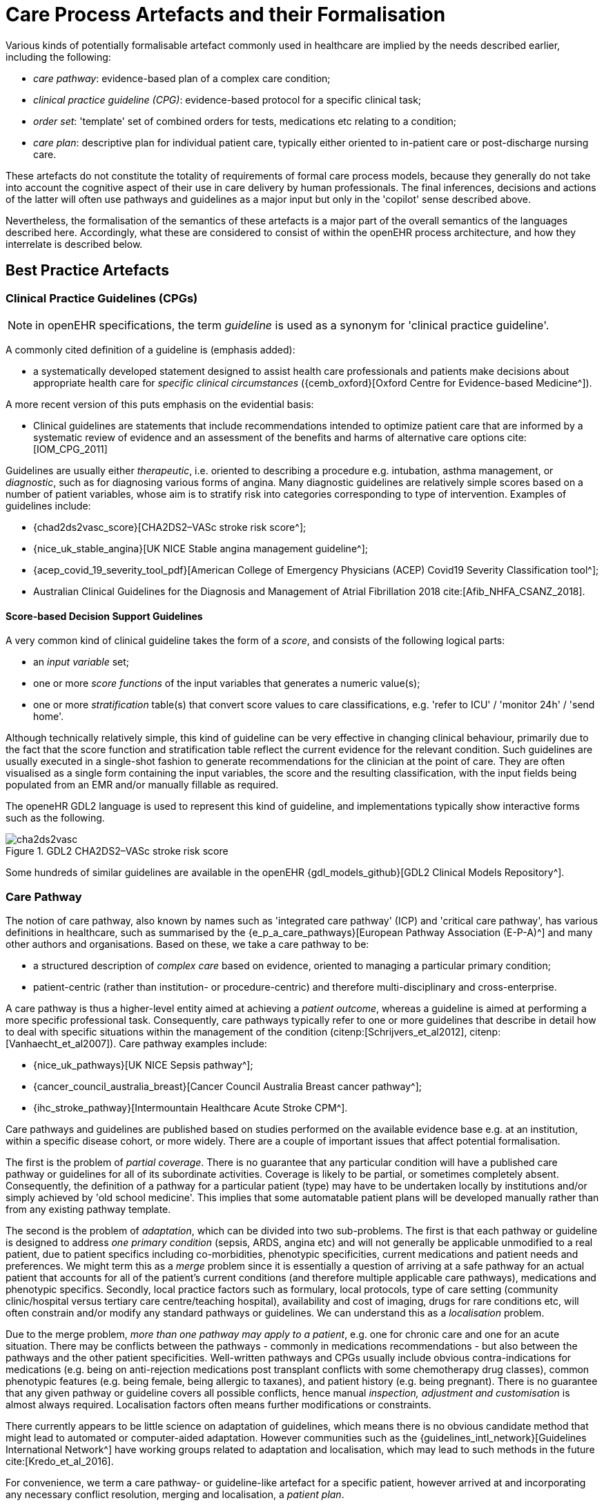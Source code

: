 [[_care_process_artefacts]]
= Care Process Artefacts and their Formalisation

Various kinds of potentially formalisable artefact commonly used in healthcare are implied by the needs described earlier, including the following:

* _care pathway_: evidence-based plan of a complex care condition;
* _clinical practice guideline (CPG)_: evidence-based protocol for a specific clinical task;
* _order set_: 'template' set of combined orders for tests, medications etc relating to a condition;
* _care plan_: descriptive plan for individual patient care, typically either oriented to in-patient care or post-discharge nursing care.

These artefacts do not constitute the totality of requirements of formal care process models, because they generally do not take into account the cognitive aspect of their use in care delivery by human professionals. The final inferences, decisions and actions of the latter will often use pathways and guidelines as a major input but only in the 'copilot' sense described above. 

Nevertheless, the formalisation of the semantics of these artefacts is a major part of the overall semantics of the languages described here. Accordingly, what these are considered to consist of within the openEHR process architecture, and how they interrelate is described below.

==  Best Practice Artefacts

=== Clinical Practice Guidelines (CPGs)

NOTE: in openEHR specifications, the term _guideline_ is used as a synonym for 'clinical practice guideline'.

A commonly cited definition of a guideline is (emphasis added):

* a systematically developed statement designed to assist health care professionals and patients make decisions about appropriate health care for _specific clinical circumstances_ ({cemb_oxford}[Oxford Centre for Evidence-based Medicine^]).

A more recent version of this puts emphasis on the evidential basis:

* Clinical guidelines are statements that include recommendations intended to optimize patient care that are informed by a systematic review of evidence and an assessment of the benefits and harms of alternative care options cite:[IOM_CPG_2011]

Guidelines are usually either _therapeutic_, i.e. oriented to describing a procedure e.g. intubation, asthma management, or _diagnostic_, such as for diagnosing various forms of angina. Many diagnostic guidelines are relatively simple scores based on a number of patient variables, whose aim is to stratify risk into categories corresponding to type of intervention. Examples of guidelines include:

* {chad2ds2vasc_score}[CHA2DS2–VASc stroke risk score^];
* {nice_uk_stable_angina}[UK NICE Stable angina management guideline^];
* {acep_covid_19_severity_tool_pdf}[American College of Emergency Physicians (ACEP) Covid19 Severity Classification tool^];
* Australian Clinical Guidelines for the Diagnosis and Management of Atrial Fibrillation 2018 cite:[Afib_NHFA_CSANZ_2018].

==== Score-based Decision Support Guidelines

A very common kind of clinical guideline takes the form of a _score_, and consists of the following logical parts:

* an _input variable_ set;
* one or more _score functions_ of the input variables that generates a numeric value(s);
* one or more _stratification_ table(s) that convert score values to care classifications, e.g. 'refer to ICU' / 'monitor 24h' / 'send home'.

Although technically relatively simple, this kind of guideline can be very effective in changing clinical behaviour, primarily due to the fact that the score function and stratification table reflect the current evidence for the relevant condition. Such guidelines are usually executed in a single-shot fashion to generate recommendations for the clinician at the point of care. They are often visualised as a single form containing the input variables, the score and the resulting classification, with the input fields being populated from an EMR and/or manually fillable as required. 

The openeHR GDL2 language is used to represent this kind of guideline, and implementations typically show interactive forms such as the following.

[.text-center]
.GDL2 CHA2DS2–VASc stroke risk score
image::{images_uri}/cha2ds2vasc.png[id=cha2ds2vasc_gdl_form, align="center"]

Some hundreds of similar guidelines are available in the openEHR {gdl_models_github}[GDL2 Clinical Models Repository^].

=== Care Pathway

The notion of care pathway, also known by names such as 'integrated care pathway' (ICP) and 'critical care pathway', has various definitions in healthcare, such as summarised by the {e_p_a_care_pathways}[European Pathway Association (E-P-A)^] and many other authors and organisations. Based on these, we take a care pathway to be:

* a structured description of _complex care_ based on evidence, oriented to managing a particular primary condition;
* patient-centric (rather than institution- or procedure-centric) and therefore multi-disciplinary and cross-enterprise.

A care pathway is thus a higher-level entity aimed at achieving a _patient outcome_, whereas a guideline is aimed at performing a more specific professional task. Consequently, care pathways typically refer to one or more guidelines that describe in detail how to deal with specific situations within the management of the condition (citenp:[Schrijvers_et_al2012], citenp:[Vanhaecht_et_al2007]). Care pathway examples include:

* {nice_uk_pathways}[UK NICE Sepsis pathway^];
* {cancer_council_australia_breast}[Cancer Council Australia Breast cancer pathway^];
* {ihc_stroke_pathway}[Intermountain Healthcare Acute Stroke CPM^].

Care pathways and guidelines are published based on studies performed on the available evidence base e.g. at an institution, within a specific disease cohort, or more widely. There are a couple of important issues that affect potential formalisation.

The first is the problem of _partial coverage_. There is  no guarantee that any particular condition will have a published care pathway or guidelines for all of its subordinate activities. Coverage is likely to be partial, or sometimes completely absent. Consequently, the definition of a pathway for a particular patient (type) may have to be undertaken locally by institutions and/or simply achieved by 'old school medicine'. This implies that some automatable patient plans will be developed manually rather than from any existing pathway template.

The second is the problem of _adaptation_, which can be divided into two sub-problems. The first is that each pathway or guideline is designed to address _one primary condition_ (sepsis, ARDS, angina etc) and will not generally be applicable unmodified to a real patient, due to patient specifics including co-morbidities, phenotypic specificities, current medications and patient needs and preferences. We might term this as a _merge_ problem since it is essentially a question of arriving at a safe pathway for an actual patient that accounts for all of the patient's current conditions (and therefore multiple applicable care pathways), medications and phenotypic specifics. Secondly, local practice factors such as formulary, local protocols, type of care setting (community clinic/hospital versus tertiary care centre/teaching hospital), availability and cost of imaging, drugs for rare conditions etc, will often constrain and/or modify any standard pathways or guidelines. We can understand this as a _localisation_ problem.

Due to the merge problem, _more than one pathway may apply to a patient_, e.g. one for chronic care and one for an acute situation. There may be conflicts between the pathways - commonly in medications recommendations - but also between the pathways and the other patient specificities. Well-written pathways and CPGs usually include obvious contra-indications for medications (e.g. being on anti-rejection medications post transplant conflicts with some chemotherapy drug classes), common phenotypic features (e.g. being female, being allergic to taxanes), and patient history (e.g. being pregnant). There is no guarantee that any given pathway or guideline covers all possible conflicts, hence manual _inspection, adjustment and customisation_ is almost always required. Localisation factors often means further modifications or constraints.

There currently appears to be little science on adaptation of guidelines, which means there is no obvious candidate method that might lead to automated or computer-aided adaptation. However communities such as the {guidelines_intl_network}[Guidelines International Network^] have working groups related to adaptation and localisation, which may lead to such methods in the future cite:[Kredo_et_al_2016].

For convenience, we term a care pathway- or guideline-like artefact for a specific patient, however arrived at and incorporating any necessary conflict resolution, merging and localisation, a _patient plan_.

With respect to the challenge of applying information technology to process-oriented care, key questions to do with published (natural language) pathways and guidelines are:

* the extent to which they are formally representable, including contra-indications and conflicts;
* how conflict, merge and localisation is solved to produce an automatable patient plan.

We make a baseline assumption that guidelines and care pathways are essentially the same kind of entity in terms of structure, and are formalisable with the same model or language, with any differences (e.g. in goal or subject) handled by variable elements of the formalism. A survey of published pathways and guidelines shows that they consist of:

* _goal_ (pathway) or _purpose_ (guideline);
* _indications_, i.e. clinical pre-conditions for use;
* structured natural language statements describing a _plan_, also commonly known as _tasks_ or _activities_, which may be sequential or parallel, and which may include activities relating to:
** orders or order sets;
** medication administration;
* _classification rules_ that convert a real-world value to a classification for the purpose of the guideline, e.g.:
** SpO2 of 88% -> 'critical' in a Covid19 assessment tool;
** Systolic pressure > 160 mm[Hg] -> 'high', in a hypertension guideline;
* decision rules, flowcharts and tables that act as related _rule-sets_, defining the primary logic of the artefact, e.g. a risk classification for a patient based on N variables.

Formalising such a structure for automation primarily involves finding sufficiently powerful language(s) for the plan and logic (i.e. rules) parts. Assuming this can be achieved, the second challenge then requires support within tools such that formal patient-level plans could be adapted in a fine-grained from existing pathways and CPGs and/or developed _de novo_ when needed.

=== Order Set

Within the above-described artefacts references to so-called _order sets_ may exist. An order set is generally understood as:

* a set of orders for diagnostic tests and/or medications and/or other therapies that are used together to achieve a particular clinical goal, e.g. the drugs for a particular chemotherapy regimen are often modelled as an order set;
* potentially a detailed plan for administration of the items in the order set, which may be a fully planned out schedule of single administrations on particular days and times;
* descriptive meta-data, including authors, history, evidence base, etc.

In most EHR/EMR sytems, the first item corresponds to a set of 'orders' or 'prescriptions', while the second is a candidate for representation as a formalised plan. 

In the openEHR process architecture, an 'order set' is considered to be a plan artefact, whose initial actions consist of a _condition-specific set of orders_ with associated descriptive information. Administration actions may follow, within the same plan. Similarly to a care pathway, an order set may need to be modified for use with a real patient due to interactions or contra-indications, and any administration plan provided (perhaps as a template) may need to be copied and adapted for use in a larger patient-specific plan.

== Care Plan

The care plan is a common artefact within clinical care, originating in nursing and relates to a specific patient rather than a condition. Definitions include {rn_central_care_plan}[a nursing-oriented definition from RN-central^] and one from the {iso_13940}[ISO Continuity of Care standard ('contsys')^]. From these we synthesise the following definition:

* _care plan_ - a dynamic, personalised plan, relating to one or more specified health issues, that describes patient objectives and goals, defining diagnoses and steps for resolution and monitoring.

Historically, a care plan has been a _description_ of intended care that may be followed by relevant staff e.g. home-visit nurses. A patient may have more than one care plan, and the contents of a care plan may be informed by one or more care pathways and/or CPGs, or might be 'standard local practice'. A care plan may even be _ad hoc_ in the case of a patient type with no well-described models of care available.

Within the openEHR process architecture, a care plan is considered a structured artefact whose contents are consumed by human actors, rather than being a directly automatable entity. It is assumed to include items such as:

* identifier and purpose;
* descriptive text;
* potentially references to CPG(s) or care pathway(s) that apply, with any necessary modifications;
* goals and targets;
* relevant problems and diagnoses;
* interventions: medication and other orders (and potentially order sets);
* monitoring criteria / instructions.

A care plan may be formalised in the sense that the referenced CPG(s) and/or care pathway are formalised as a personalised patient plan (per above).

== Formalisation

=== General Vision

The clinical artefacts described so far may be classified as follows, for the purposes of potential computable representation:

* _automatable artefacts_: care pathways, guidelines, order set administration plans;
* _structured artefacts_: care plans.

Automatable artefacts are assumed to consist of at least three kinds of element:

* _descriptive_: structured description, identification etc;
* _workflow_: a representation of tasks, activities etc;
* _decision logic_: a representation of decisions, rules, ultimately based on a combination of _subject variable_ values and clinical evidence based logic, ranges, threshold values etc. 

None of the above artefacts acts directly as an _executable plan_ for a specific subject (i.e. patient). Care pathways and guidelines each relate to a single isolated condition or procedure, whereas the general situation for a real patient is multiple conditions plus phenotypic specificities (e.g. allergies) plus current situation (e.g. being pregnant) plus non-clinical elements (e.g. patient preferences, type of health plan cover etc). Adaptation and merging is in general unavoidable.

Although there is no commonly recognised term for an automatable patient-specific plan, we assume its existence and term such an artefact a _patient plan_ for convenience, and make the assumption that for the purposes of formal representation it is a combination of:

* a care plan that describes the intended care approach (may be minimal in some circumstances, e.g. emergency);
* a potentially executable pathway of the same _formal representation_ as a care pathway or guideline, but whose content is adapted from relevant automatable CPGs and/or care pathways, where available.

Since a computable patient plan may originate from a full care pathway, such as for complex pregnancy, or a simple guideline, such as {chad2ds2vasc_score}[CHA2DS2–VASc^], it may express any level of clinical detail.

The various clinical artefacts described above and related computational entities, along with their relationships, can be visualised as follows.

[.text-center]
.Care management artefacts
image::{diagrams_uri}/artefact_relations.svg[id=care_mgt_artefact_relations, align="center"]

In the diagram, the term _executable plan_ is used to denote any formal representation of workflow and related decision logic that could be executed by an appropriate engine. A computable plan can thus be used to represent both condition-specific guidelines, care pathways as well as a patient plan. For the latter, it is assumed that the executable representation of a care plan may be included, where one exists.

Entities shown with dotted lines are not assumed to exist in all real world clinical situations. That is, care may be being provided for a patient for which no published care pathway is available, and only limited published guidelines. This would imply no or limited availability of condition-specific executable plans for use in constructing an executable patient plan. Nevertheless, the latter could be constructed _de novo_, rather than by adaptation of library pathways or guidelines.

=== Separation of Concerns

As implied by the analysis of citenp:[Rector_at_al_interfaces_2001], the formally represented pathways and guidelines shown on the right hand side of <<care_mgt_artefact_relations>> have important relationships with both terminologies and data sources such as the patient record. Some of the requirements described above - independence of guidelines from legacy HIS back-ends, and also the need for a high-level language of guideline authoring that enables 'smart' subject variables such as 'highest systolic pressure over previous 2 weeks' and 'oxygen saturation, no older than 1 hour', as well as functions of base variables, such as Body Mass Index (BMI, a function of height and weight), lead naturally to a greater separation of guidelines from information models of the back-end systems.

The general approach taken by the openEHR specifications is to treat smart subject variables as a first order concern termed here _data enrichment_. We also recognise a more contemporary view of patient record systems, devices and intermediate interoperability standards designed to retrieve data from such systems in a more homogenous way than in the original version of the Rector paper (from 2001). The conceptual view that results is shown below in a modified version of the original figure.

[.text-center]
.Models, interfaces and repositories with subject proxies, adapted from citenp:[Rector_at_al_interfaces_2001]
image::{diagrams_uri}/Rector_model_interfaces-openEHR.svg[id=rector_model_interfaces_openehr, align="center"]

In the above, a _subject proxy_ model is introduced that represents one or more subject variables, including basic measurable values (e.g. heart rate), functions of other values (e.g. BMI), and computed ranges (e.g. conversion of systolic pressure = 165 to 'very high' range), interval averages and so on. It is assumed that each guideline or pathway (or related collections) have their own specific set of subject variables. A subject proxy is therefore not a fixed global model like the older 'virtual medical record' notion, but instead a limited virtual view of the subject relevant to some guideline.

